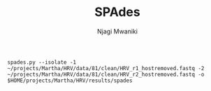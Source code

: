 #+TITLE: SPAdes
#+AUTHOR: Njagi Mwaniki
#+OPTIONS: date:nil
#+OPTIONS: toc:nil

#+BEGIN_SRC
spades.py --isolate -1 ~/projects/Martha/HRV/data/81/clean/HRV_r1_hostremoved.fastq -2 ~/projects/Martha/HRV/data/81/clean/HRV_r2_hostremoved.fastq -o $HOME/projects/Martha/HRV/results/spades
#+END_SRC
